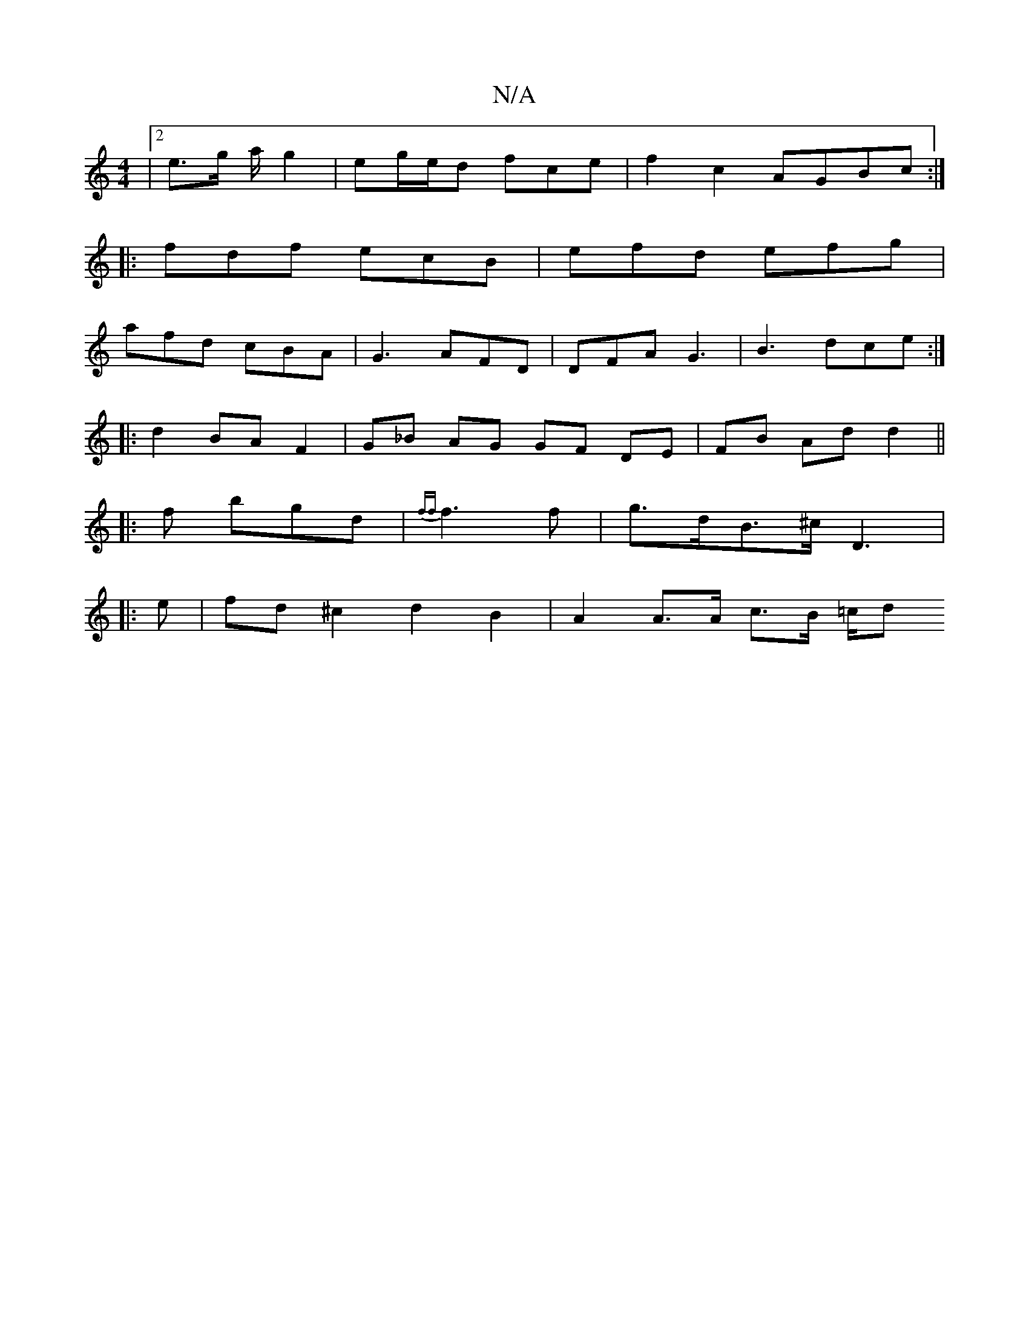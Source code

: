 X:1
T:N/A
M:4/4
R:N/A
K:Cmajor
|[2 e>g a/2 g2 | eg/2e/2d fce | f2 c2 AGBc:|
|:fdf ecB|efd efg|
afd cBA|G3 AFD|DFA G3|B3 dce:|
|: d2 BA F2 | G_B AG GF DE | FB Ad d2 ||
|: f bgd | {ff}f3 f|g>dB>^c D3|:
e |fd^c2 d2 B2|A2 A>A c>B =c/2d